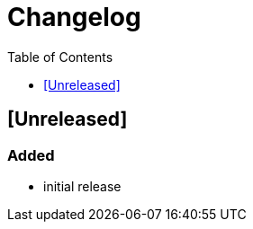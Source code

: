 = Changelog
:toc:
:toclevels: 1
:idprefix:
:idseparator: -

== [Unreleased]

=== Added

* initial release
